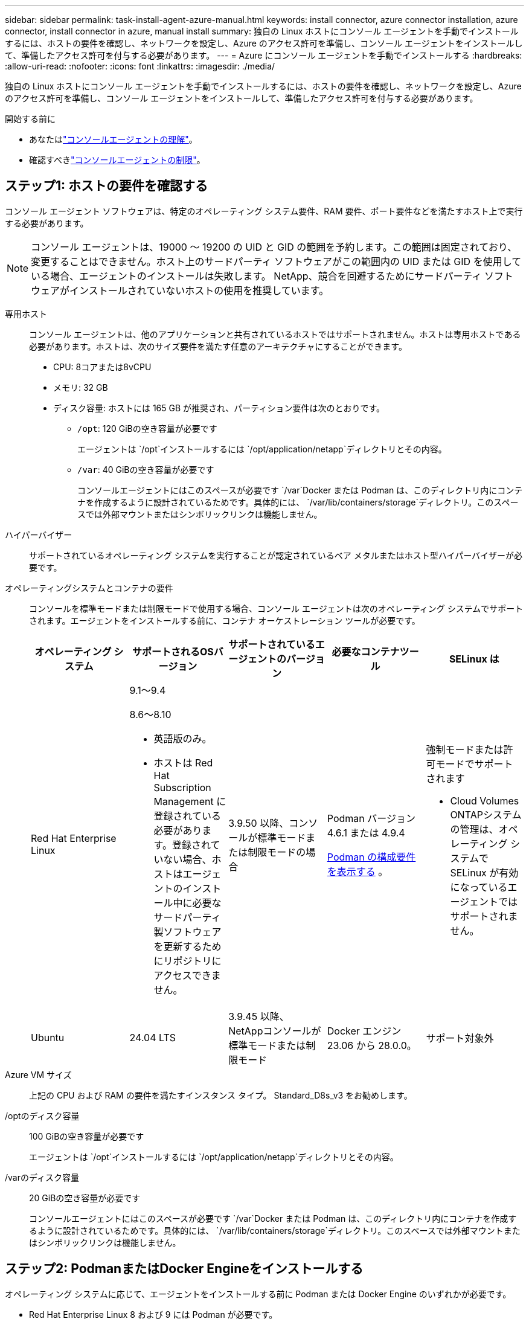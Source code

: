 ---
sidebar: sidebar 
permalink: task-install-agent-azure-manual.html 
keywords: install connector, azure connector installation, azure connector, install connector in azure, manual install 
summary: 独自の Linux ホストにコンソール エージェントを手動でインストールするには、ホストの要件を確認し、ネットワークを設定し、Azure のアクセス許可を準備し、コンソール エージェントをインストールして、準備したアクセス許可を付与する必要があります。 
---
= Azure にコンソール エージェントを手動でインストールする
:hardbreaks:
:allow-uri-read: 
:nofooter: 
:icons: font
:linkattrs: 
:imagesdir: ./media/


[role="lead"]
独自の Linux ホストにコンソール エージェントを手動でインストールするには、ホストの要件を確認し、ネットワークを設定し、Azure のアクセス許可を準備し、コンソール エージェントをインストールして、準備したアクセス許可を付与する必要があります。

.開始する前に
* あなたはlink:concept-agents.html["コンソールエージェントの理解"]。
* 確認すべきlink:reference-limitations.html["コンソールエージェントの制限"]。




== ステップ1: ホストの要件を確認する

コンソール エージェント ソフトウェアは、特定のオペレーティング システム要件、RAM 要件、ポート要件などを満たすホスト上で実行する必要があります。


NOTE: コンソール エージェントは、19000 ～ 19200 の UID と GID の範囲を予約します。この範囲は固定されており、変更することはできません。ホスト上のサードパーティ ソフトウェアがこの範囲内の UID または GID を使用している場合、エージェントのインストールは失敗します。  NetApp、競合を回避するためにサードパーティ ソフトウェアがインストールされていないホストの使用を推奨しています。

専用ホスト:: コンソール エージェントは、他のアプリケーションと共有されているホストではサポートされません。ホストは専用ホストである必要があります。ホストは、次のサイズ要件を満たす任意のアーキテクチャにすることができます。
+
--
* CPU: 8コアまたは8vCPU
* メモリ: 32 GB
* ディスク容量: ホストには 165 GB が推奨され、パーティション要件は次のとおりです。
+
** `/opt`: 120 GiBの空き容量が必要です
+
エージェントは `/opt`インストールするには `/opt/application/netapp`ディレクトリとその内容。

** `/var`: 40 GiBの空き容量が必要です
+
コンソールエージェントにはこのスペースが必要です `/var`Docker または Podman は、このディレクトリ内にコンテナを作成するように設計されているためです。具体的には、 `/var/lib/containers/storage`ディレクトリ。このスペースでは外部マウントまたはシンボリックリンクは機能しません。





--
ハイパーバイザー:: サポートされているオペレーティング システムを実行することが認定されているベア メタルまたはホスト型ハイパーバイザーが必要です。
[[podman-versions]]オペレーティングシステムとコンテナの要件:: コンソールを標準モードまたは制限モードで使用する場合、コンソール エージェントは次のオペレーティング システムでサポートされます。エージェントをインストールする前に、コンテナ オーケストレーション ツールが必要です。
+
--
[cols="2a,2a,2a,2a,2a"]
|===
| オペレーティング システム | サポートされるOSバージョン | サポートされているエージェントのバージョン | 必要なコンテナツール | SELinux は 


 a| 
Red Hat Enterprise Linux
 a| 
9.1～9.4

8.6～8.10

* 英語版のみ。
* ホストは Red Hat Subscription Management に登録されている必要があります。登録されていない場合、ホストはエージェントのインストール中に必要なサードパーティ製ソフトウェアを更新するためにリポジトリにアクセスできません。

 a| 
3.9.50 以降、コンソールが標準モードまたは制限モードの場合
 a| 
Podman バージョン 4.6.1 または 4.9.4

<<podman-configuration,Podman の構成要件を表示する>> 。
 a| 
強制モードまたは許可モードでサポートされます

* Cloud Volumes ONTAPシステムの管理は、オペレーティング システムで SELinux が有効になっているエージェントではサポートされません。




 a| 
Ubuntu
 a| 
24.04 LTS
 a| 
3.9.45 以降、 NetAppコンソールが標準モードまたは制限モード
 a| 
Docker エンジン 23.06 から 28.0.0。
 a| 
サポート対象外



 a| 
22.04 LTS
 a| 
3.9.50以降
 a| 
Docker エンジン 23.0.6 から 28.0.0。
 a| 
サポート対象外

|===
--
Azure VM サイズ:: 上記の CPU および RAM の要件を満たすインスタンス タイプ。  Standard_D8s_v3 をお勧めします。
/optのディスク容量:: 100 GiBの空き容量が必要です
+
--
エージェントは `/opt`インストールするには `/opt/application/netapp`ディレクトリとその内容。

--
/varのディスク容量:: 20 GiBの空き容量が必要です
+
--
コンソールエージェントにはこのスペースが必要です `/var`Docker または Podman は、このディレクトリ内にコンテナを作成するように設計されているためです。具体的には、 `/var/lib/containers/storage`ディレクトリ。このスペースでは外部マウントまたはシンボリックリンクは機能しません。

--




== ステップ2: PodmanまたはDocker Engineをインストールする

オペレーティング システムに応じて、エージェントをインストールする前に Podman または Docker Engine のいずれかが必要です。

* Red Hat Enterprise Linux 8 および 9 には Podman が必要です。
+
<<podman-versions,サポートされているPodmanのバージョンを表示する>> 。

* Ubuntu には Docker Engine が必要です。
+
<<podman-versions,サポートされている Docker エンジンのバージョンを表示する>> 。



.手順
[role="tabbed-block"]
====
.ポッドマン
--
Podman をインストールして設定するには、次の手順に従います。

* podman.socket サービスを有効にして起動します
* Python3をインストールする
* podman-compose パッケージ バージョン 1.0.6 をインストールします。
* podman-composeをPATH環境変数に追加する
* Red Hat Enterprise Linux 8 を使用している場合は、Podman バージョンが CNI ではなく Aardvark DNS を使用していることを確認してください。



NOTE: DNS ポートの競合を避けるために、エージェントをインストールした後、aardvark-dns ポート (デフォルト: 53) を調整します。指示に従ってポートを構成します。

.手順
. ホストに podman-docker パッケージがインストールされている場合は削除します。
+
[source, cli]
----
dnf remove podman-docker
rm /var/run/docker.sock
----
. Podman をインストールします。
+
Podman は、公式の Red Hat Enterprise Linux リポジトリから入手できます。

+
Red Hat Enterprise Linux 9 の場合:

+
[source, cli]
----
sudo dnf install podman-2:<version>
----
+
<version> は、インストールする Podman のサポートされているバージョンです。<<podman-versions,サポートされているPodmanのバージョンを表示する>> 。

+
Red Hat Enterprise Linux 8 の場合:

+
[source, cli]
----
sudo dnf install podman-3:<version>
----
+
<version> は、インストールする Podman のサポートされているバージョンです。<<podman-versions,サポートされているPodmanのバージョンを表示する>> 。

. podman.socket サービスを有効にして起動します。
+
[source, cli]
----
sudo systemctl enable --now podman.socket
----
. python3 をインストールします。
+
[source, cli]
----
sudo dnf install python3
----
. システムにまだインストールされていない場合は、EPEL リポジトリ パッケージをインストールします。
. Red Hat Enterprise を使用している場合:
+
podman-compose は、Extra Packages for Enterprise Linux (EPEL) リポジトリから入手できるため、この手順は必須です。

+
Red Hat Enterprise Linux 9 の場合:

+
[source, cli]
----
sudo dnf install https://dl.fedoraproject.org/pub/epel/epel-release-latest-9.noarch.rpm
----
+
Red Hat Enterprise Linux 8 の場合:

+
[source, cli]
----
sudo dnf install https://dl.fedoraproject.org/pub/epel/epel-release-latest-8.noarch.rpm
----
. podman-compose パッケージ 1.0.6 をインストールします。
+
[source, cli]
----
sudo dnf install podman-compose-1.0.6
----
+

NOTE: 使用して `dnf install`コマンドは、PATH 環境変数に podman-compose を追加するための要件を満たしています。インストールコマンドは、すでにインストールされているpodman-composeを/usr/binに追加します。 `secure_path`ホスト上のオプション。

. Red Hat Enterprise Linux 8 を使用している場合は、Podman バージョンが CNI ではなく Aardvark DNS を備えた NetAvark を使用していることを確認します。
+
.. 次のコマンドを実行して、networkBackend が CNI に設定されているかどうかを確認します。
+
[source, cli]
----
podman info | grep networkBackend
----
.. networkBackendが `CNI`、それを変更する必要があります `netavark`。
.. インストール `netavark`そして `aardvark-dns`次のコマンドを使用します。
+
[source, cli]
----
dnf install aardvark-dns netavark
----
.. 開く `/etc/containers/containers.conf`ファイルを編集し、network_backend オプションを変更して、「cni」の代わりに「netavark」を使用します。


+
もし `/etc/containers/containers.conf`存在しない場合は、設定を変更してください `/usr/share/containers/containers.conf`。

. podman を再起動します。
+
[source, cli]
----
systemctl restart podman
----
. 次のコマンドを使用して、networkBackend が「netavark」に変更されていることを確認します。
+
[source, cli]
----
podman info | grep networkBackend
----


--
.Dockerエンジン
--
Docker のドキュメントに従って Docker Engine をインストールします。

.手順
. https://docs.docker.com/engine/install/["Dockerからのインストール手順を見る"^]
+
サポートされている Docker エンジン バージョンをインストールするには、手順に従ってください。最新バージョンはコンソールでサポートされていないため、インストールしないでください。

. Docker が有効になっていて実行されていることを確認します。
+
[source, cli]
----
sudo systemctl enable docker && sudo systemctl start docker
----


--
====


== ステップ3: ネットワークを設定する

コンソール エージェントをインストールする予定のネットワークの場所が次の要件をサポートしていることを確認します。これらの要件を満たすことで、コンソール エージェントはハイブリッド クラウド環境内のリソースとプロセスを管理できるようになります。

Azureリージョン:: Cloud Volumes ONTAPを使用する場合、コンソールエージェントは、管理するCloud Volumes ONTAPシステムと同じAzureリージョン、または https://docs.microsoft.com/en-us/azure/availability-zones/cross-region-replication-azure#azure-cross-region-replication-pairings-for-all-geographies["Azure リージョン ペア"^]Cloud Volumes ONTAPシステム用。この要件により、 Cloud Volumes ONTAPとそれに関連付けられたストレージ アカウント間で Azure Private Link 接続が使用されるようになります。
+
--
https://docs.netapp.com/us-en/storage-management-cloud-volumes-ontap/task-enabling-private-link.html["Cloud Volumes ONTAP がAzure Private Link を使用する方法を学ぶ"^]

--


ターゲットネットワークへの接続:: コンソール エージェントには、システムを作成および管理する予定の場所へのネットワーク接続が必要です。たとえば、オンプレミス環境にCloud Volumes ONTAPシステムまたはストレージ システムを作成する予定のネットワークなどです。


アウトバウンドインターネットアクセス:: コンソール エージェントを展開するネットワークの場所には、特定のエンドポイントに接続するための送信インターネット接続が必要です。


WebベースのNetAppコンソールを使用する際にコンピュータから接続されるエンドポイント::
+
--
Web ブラウザからコンソールにアクセスするコンピュータは、複数のエンドポイントに接続できる必要があります。コンソール エージェントを設定し、コンソールを日常的に使用するには、コンソールを使用する必要があります。

link:reference-networking-saas-console.html["NetAppコンソールのネットワークを準備する"] 。

--


コンソールエージェントから接続されたエンドポイント:: コンソール エージェントは、日常業務でパブリック クラウド環境内のリソースとプロセスを管理するために、次のエンドポイントに接続するために、送信インターネット アクセスを必要とします。
+
--
以下にリストされているエンドポイントはすべて CNAME エントリです。

[cols="2a,1a"]
|===
| エンドポイント | 目的 


 a| 
\https://management.azure.com \https://login.microsoftonline.com \https://blob.core.windows.net \https://core.windows.net
 a| 
Azure パブリック リージョン内のリソースを管理します。



 a| 
\https://management.chinacloudapi.cn \https://login.chinacloudapi.cn \https://blob.core.chinacloudapi.cn \https://core.chinacloudapi.cn
 a| 
Azure China リージョンのリソースを管理します。



 a| 
\https://mysupport.netapp.com
 a| 
ライセンス情報を取得し、 AutoSupportメッセージをNetAppサポートに送信します。



 a| 
\https://support.netapp.com
 a| 
ライセンス情報を取得し、 AutoSupportメッセージをNetAppサポートに送信します。



 a| 
\https://signin.b2c.netapp.com
 a| 
NetAppサポート サイト (NSS) の資格情報を更新するか、 NetAppコンソールに新しい NSS 資格情報を追加します。



 a| 
\https:\\support.netapp.com
 a| 
ライセンス情報を取得し、 AutoSupportメッセージをNetAppサポートに送信し、 Cloud Volumes ONTAPのソフトウェア アップデートを受信します。



 a| 
\https://api.bluexp.netapp.com \https://netapp-cloud-account.auth0.com \https://netapp-cloud-account.us.auth0.com \https://console.netapp.com \https://components.console.bluexp.netapp.com \https://cdn.auth0.com
 a| 
NetAppコンソール内で機能とサービスを提供します。



 a| 
\https://bluexpinfraprod.eastus2.data.azurecr.io \https://bluexpinfraprod.azurecr.io
 a| 
コンソール エージェントのアップグレード用のイメージを取得します。

* 新しいエージェントを展開すると、検証チェックによって現在のエンドポイントへの接続がテストされます。使用する場合link:link:reference-networking-saas-console-previous.html["以前のエンドポイント"]、検証チェックは失敗します。この失敗を回避するには、検証チェックをスキップします。
+
以前のエンドポイントも引き続きサポートされますが、 NetApp、ファイアウォール ルールをできるだけ早く現在のエンドポイントに更新することをお勧めします。link:reference-networking-saas-console-previous.html#update-endpoint-list["エンドポイントリストを更新する方法を学ぶ"] 。

* ファイアウォールの現在のエンドポイントに更新すると、既存のエージェントは引き続き動作します。


|===
--


プロキシ サーバ:: NetApp は明示的プロキシ構成と透過的プロキシ構成の両方をサポートしています。透過プロキシを使用している場合は、プロキシ サーバーの証明書のみを提供する必要があります。明示的なプロキシを使用している場合は、IP アドレスと資格情報も必要になります。
+
--
* IPアドレス
* Credentials
* HTTPS証明書


--


ポート:: ユーザーが開始した場合、またはCloud Volumes ONTAPからNetAppサポートにAutoSupportメッセージを送信するためのプロキシとして使用された場合を除いて、コンソール エージェントへの着信トラフィックはありません。
+
--
* HTTP (80) と HTTPS (443) は、まれに使用するローカル UI へのアクセスを提供します。
* SSH（22）は、トラブルシューティングのためにホストに接続する必要がある場合にのみ必要です。
* アウトバウンド インターネット接続が利用できないサブネットにCloud Volumes ONTAPシステムを展開する場合は、ポート 3128 経由のインバウンド接続が必要です。
+
Cloud Volumes ONTAPシステムにAutoSupportメッセージを送信するためのアウトバウンド インターネット接続がない場合、コンソールは、コンソール エージェントに含まれているプロキシ サーバーを使用するようにそれらのシステムを自動的に構成します。唯一の要件は、コンソール エージェントのセキュリティ グループがポート 3128 経由の受信接続を許可していることを確認することです。コンソール エージェントを展開した後、このポートを開く必要があります。



--


NTP を有効にする:: NetApp Data Classification を使用して企業のデータ ソースをスキャンする予定の場合は、システム間で時刻が同期されるように、コンソール エージェントとNetApp Data Classification システムの両方で Network Time Protocol (NTP) サービスを有効にする必要があります。 https://docs.netapp.com/us-en/data-services-data-classification/concept-cloud-compliance.html["NetAppデータ分類の詳細"^]




== ステップ4: コンソールエージェントの展開権限を設定する

次のいずれかのオプションを使用して、コンソール エージェントに Azure 権限を付与する必要があります。

* オプション 1: システム割り当てマネージド ID を使用して、Azure VM にカスタム ロールを割り当てます。
* オプション 2: 必要なアクセス許可を持つ Azure サービス プリンシパルの資格情報をコンソール エージェントに提供します。


手順に従って、コンソール エージェントの権限を準備します。

[role="tabbed-block"]
====
.コンソールエージェントの展開用のカスタムロールを作成する
--
Azure ポータル、Azure PowerShell、Azure CLI、または REST API を使用して、Azure カスタム ロールを作成できます。次の手順は、Azure CLI を使用してロールを作成する方法を示しています。別の方法をご希望の場合は、 https://learn.microsoft.com/en-us/azure/role-based-access-control/custom-roles#steps-to-create-a-custom-role["Azureドキュメント"^]

.手順
. 独自のホストにソフトウェアを手動でインストールする予定の場合は、カスタム ロールを通じて必要な Azure アクセス許可を提供できるように、VM でシステム割り当てマネージド ID を有効にします。
+
https://learn.microsoft.com/en-us/azure/active-directory/managed-identities-azure-resources/qs-configure-portal-windows-vm["Microsoft Azure ドキュメント: Azure ポータルを使用して VM 上の Azure リソースのマネージド ID を構成する"^]

. の内容をコピーしますlink:reference-permissions-azure.html["コネクタのカスタムロール権限"]JSON ファイルに保存します。
. 割り当て可能なスコープに Azure サブスクリプション ID を追加して、JSON ファイルを変更します。
+
NetAppコンソールで使用する各 Azure サブスクリプションの ID を追加する必要があります。

+
*例*

+
[source, json]
----
"AssignableScopes": [
"/subscriptions/d333af45-0d07-4154-943d-c25fbzzzzzzz",
"/subscriptions/54b91999-b3e6-4599-908e-416e0zzzzzzz",
"/subscriptions/398e471c-3b42-4ae7-9b59-ce5bbzzzzzzz"
----
. JSON ファイルを使用して、Azure でカスタム ロールを作成します。
+
次の手順では、Azure Cloud Shell で Bash を使用してロールを作成する方法について説明します。

+
.. 始める https://docs.microsoft.com/en-us/azure/cloud-shell/overview["Azure クラウド シェル"^]Bash 環境を選択します。
.. JSON ファイルをアップロードします。
+
image:screenshot_azure_shell_upload.png["ファイルをアップロードするオプションを選択できる Azure Cloud Shell のスクリーンショット。"]

.. Azure CLI を使用してカスタム ロールを作成します。
+
[source, azurecli]
----
az role definition create --role-definition Connector_Policy.json
----




--
.サービスプリンシパル
--
Microsoft Entra ID でサービス プリンシパルを作成して設定し、コンソール エージェントに必要な Azure 資格情報を取得します。

.ロールベースのアクセス制御用の Microsoft Entra アプリケーションを作成する
. Azure で Active Directory アプリケーションを作成し、そのアプリケーションをロールに割り当てるためのアクセス許可があることを確認します。
+
詳細については、 https://docs.microsoft.com/en-us/azure/active-directory/develop/howto-create-service-principal-portal#required-permissions/["Microsoft Azure ドキュメント: 必要な権限"^]

. Azure ポータルから、*Microsoft Entra ID* サービスを開きます。
+
image:screenshot_azure_ad.png["Microsoft Azure の Active Directory サービスを表示します。"]

. メニューで*アプリ登録*を選択します。
. *新規登録*を選択します。
. アプリケーションの詳細を指定します。
+
** *名前*: アプリケーションの名前を入力します。
** *アカウント タイプ*: アカウント タイプを選択します (いずれのタイプでもNetAppコンソールで使用できます)。
** *リダイレクト URI*: このフィールドは空白のままにすることができます。


. *登録*を選択します。
+
AD アプリケーションとサービス プリンシパルを作成しました。



.アプリケーションをロールに割り当てる
. カスタム ロールを作成します。
+
Azure ポータル、Azure PowerShell、Azure CLI、または REST API を使用して、Azure カスタム ロールを作成できます。次の手順は、Azure CLI を使用してロールを作成する方法を示しています。別の方法をご希望の場合は、 https://learn.microsoft.com/en-us/azure/role-based-access-control/custom-roles#steps-to-create-a-custom-role["Azureドキュメント"^]

+
.. の内容をコピーしますlink:reference-permissions-azure.html["コンソールエージェントのカスタムロール権限"]JSON ファイルに保存します。
.. 割り当て可能なスコープに Azure サブスクリプション ID を追加して、JSON ファイルを変更します。
+
ユーザーがCloud Volumes ONTAPシステムを作成する各 Azure サブスクリプションの ID を追加する必要があります。

+
*例*

+
[source, json]
----
"AssignableScopes": [
"/subscriptions/d333af45-0d07-4154-943d-c25fbzzzzzzz",
"/subscriptions/54b91999-b3e6-4599-908e-416e0zzzzzzz",
"/subscriptions/398e471c-3b42-4ae7-9b59-ce5bbzzzzzzz"
----
.. JSON ファイルを使用して、Azure でカスタム ロールを作成します。
+
次の手順では、Azure Cloud Shell で Bash を使用してロールを作成する方法について説明します。

+
*** 始める https://docs.microsoft.com/en-us/azure/cloud-shell/overview["Azure クラウド シェル"^]Bash 環境を選択します。
*** JSON ファイルをアップロードします。
+
image:screenshot_azure_shell_upload.png["ファイルをアップロードするオプションを選択できる Azure Cloud Shell のスクリーンショット。"]

*** Azure CLI を使用してカスタム ロールを作成します。
+
[source, azurecli]
----
az role definition create --role-definition Connector_Policy.json
----
+
これで、コンソール エージェント仮想マシンに割り当てることができる、コンソール オペレーターと呼ばれるカスタム ロールが作成されます。





. アプリケーションをロールに割り当てます。
+
.. Azure ポータルから、*サブスクリプション* サービスを開きます。
.. サブスクリプションを選択します。
.. *アクセス制御 (IAM) > 追加 > ロール割り当ての追加* を選択します。
.. *役割*タブで、*コンソールオペレーター*役割を選択し、*次へ*を選択します。
.. *メンバー*タブで、次の手順を実行します。
+
*** *ユーザー、グループ、またはサービス プリンシパル*を選択したままにします。
*** *メンバーを選択*を選択します。
+
image:screenshot-azure-service-principal-role.png["アプリケーションにロールを追加するときにメンバー ページを表示する Azure ポータルのスクリーンショット。"]

*** アプリケーションの名前を検索します。
+
次に例を示します。

+
image:screenshot_azure_service_principal_role.png["Azure ポータルの「ロールの割り当ての追加」フォームが表示された Azure ポータルのスクリーンショット。"]

*** アプリケーションを選択し、[選択] を選択します。
*** *次へ*を選択します。


.. *レビュー + 割り当て*を選択します。
+
これで、サービス プリンシパルに、コンソール エージェントをデプロイするために必要な Azure アクセス許可が付与されました。

+
複数の Azure サブスクリプションからCloud Volumes ONTAPをデプロイする場合は、サービス プリンシパルを各サブスクリプションにバインドする必要があります。  NetAppコンソールでは、 Cloud Volumes ONTAP をデプロイするときに使用するサブスクリプションを選択できます。





.Windows Azure サービス管理 API 権限を追加する
. *Microsoft Entra ID* サービスで、*アプリの登録* を選択し、アプリケーションを選択します。
. *API 権限 > 権限の追加* を選択します。
. *Microsoft API* の下で、*Azure Service Management* を選択します。
+
image:screenshot_azure_service_mgmt_apis.gif["Azure サービス管理 API のアクセス許可を示す Azure ポータルのスクリーンショット。"]

. *組織ユーザーとして Azure サービス管理にアクセスする* を選択し、*権限の追加* を選択します。
+
image:screenshot_azure_service_mgmt_apis_add.gif["Azure サービス管理 API の追加を示す Azure ポータルのスクリーンショット。"]



.アプリケーションのアプリケーションIDとディレクトリIDを取得します
. *Microsoft Entra ID* サービスで、*アプリの登録* を選択し、アプリケーションを選択します。
. *アプリケーション (クライアント) ID* と *ディレクトリ (テナント) ID* をコピーします。
+
image:screenshot_azure_app_ids.gif["Microsoft Entra IDy 内のアプリケーションのアプリケーション (クライアント) ID とディレクトリ (テナント) ID を示すスクリーンショット。"]

+
Azure アカウントをコンソールに追加するときは、アプリケーションのアプリケーション (クライアント) ID とディレクトリ (テナント) ID を指定する必要があります。コンソールは ID を使用してプログラムでサインインします。



.クライアントシークレットを作成する
. *Microsoft Entra ID* サービスを開きます。
. *アプリ登録*を選択し、アプリケーションを選択します。
. *証明書とシークレット > 新しいクライアント シークレット*を選択します。
. シークレットの説明と期間を指定します。
. *追加*を選択します。
. クライアント シークレットの値をコピーします。
+
image:screenshot_azure_client_secret.gif["Microsoft Entra サービス プリンシパルのクライアント シークレットを表示する Azure ポータルのスクリーンショット。"]



.結果
これでサービス プリンシパルが設定され、アプリケーション (クライアント) ID、ディレクトリ (テナント) ID、およびクライアント シークレットの値がコピーされているはずです。  Azure アカウントを追加するときに、コンソールにこの情報を入力する必要があります。

--
====


== ステップ5: コンソールエージェントをインストールする

前提条件が完了したら、独自の Linux ホストにソフトウェアを手動でインストールできます。

.開始する前に
次のものが必要です:

* コンソール エージェントをインストールするためのルート権限。
* コンソール エージェントからのインターネット アクセスにプロキシが必要な場合のプロキシ サーバーの詳細。
+
インストール後にプロキシ サーバーを構成するオプションがありますが、これを行うにはコンソール エージェントを再起動する必要があります。

* プロキシ サーバーが HTTPS を使用する場合、またはプロキシがインターセプト プロキシである場合は、CA 署名証明書。



NOTE: コンソール エージェントを手動でインストールする場合、透過プロキシ サーバーの証明書を設定することはできません。透過プロキシ サーバーの証明書を設定する必要がある場合は、インストール後にメンテナンス コンソールを使用する必要があります。詳細はこちらlink:reference-agent-maint-console.html["エージェントメンテナンスコンソール"]。

* カスタム ロールを通じて必要な Azure アクセス許可を提供できるように、Azure の VM で有効になっているマネージド ID。
+
https://learn.microsoft.com/en-us/azure/active-directory/managed-identities-azure-resources/qs-configure-portal-windows-vm["Microsoft Azure ドキュメント: Azure ポータルを使用して VM 上の Azure リソースのマネージド ID を構成する"^]



.タスク概要
NetAppサポート サイトで入手できるインストーラーは、以前のバージョンである可能性があります。インストール後、新しいバージョンが利用可能な場合、コンソール エージェントは自動的に更新されます。

.手順
. ホストに _http_proxy_ または _https_proxy_ システム変数が設定されている場合は、それらを削除します。
+
[source, cli]
----
unset http_proxy
unset https_proxy
----
+
これらのシステム変数を削除しないと、インストールは失敗します。

. コンソールエージェントソフトウェアを以下からダウンロードします。 https://mysupport.netapp.com/site/products/all/details/cloud-manager/downloads-tab["NetAppサポート サイト"^]それを Linux ホストにコピーします。
+
ネットワークまたはクラウドで使用するための「オンライン」エージェント インストーラーをダウンロードする必要があります。

. スクリプトを実行するための権限を割り当てます。
+
[source, cli]
----
chmod +x NetApp_Console_Agent_Cloud_<version>
----
+
<version> は、ダウンロードしたコンソール エージェントのバージョンです。

. Government Cloud 環境にインストールする場合は、構成チェックを無効にします。link:task-troubleshoot-agent.html#disable-config-check["手動インストールの構成チェックを無効にする方法を説明します。"]
. インストール スクリプトを実行します。
+
[source, cli]
----
 ./NetApp_Console_Agent_Cloud_<version> --proxy <HTTP or HTTPS proxy server> --cacert <path and file name of a CA-signed certificate>
----
+
ネットワークでインターネット アクセスにプロキシが必要な場合は、プロキシ情報を追加する必要があります。透過プロキシまたは明示プロキシのいずれかを追加できます。 --proxy および --cacert パラメータはオプションであり、追加するように要求されることはありません。プロキシ サーバーがある場合は、示されているようにパラメータを入力する必要があります。

+
CA 署名証明書を使用して明示的なプロキシ サーバーを構成する例を次に示します。

+
[source, cli]
----
 ./NetApp_Console_Agent_Cloud_v4.0.0--proxy https://user:password@10.0.0.30:8080/ --cacert /tmp/cacert/certificate.cer
----
+
`--proxy`次のいずれかの形式を使用して、コンソール エージェントが HTTP または HTTPS プロキシ サーバーを使用するように構成します。

+
** \http://アドレス:ポート
** \http://ユーザー名:パスワード@アドレス:ポート
** \http://ドメイン名%92ユーザー名:パスワード@アドレス:ポート
** \https://アドレス:ポート
** \https://ユーザー名:パスワード@アドレス:ポート
** \https://ドメイン名%92ユーザー名:パスワード@アドレス:ポート
+
次の点に注意してください。

+
*** ユーザーはローカル ユーザーまたはドメイン ユーザーになります。
*** ドメイン ユーザーの場合は、上記のように \ の ASCII コードを使用する必要があります。
*** コンソール エージェントは、@ 文字を含むユーザー名またはパスワードをサポートしていません。
*** パスワードに以下の特殊文字が含まれている場合は、その特殊文字の前にバックスラッシュ ( & または ! ) を付けてエスケープする必要があります。
+
例えば：

+
\http://bxpproxyuser:netapp1\!@アドレス:3128







`--cacert`コンソール エージェントとプロキシ サーバー間の HTTPS アクセスに使用する CA 署名付き証明書を指定します。このパラメータは、HTTPS プロキシ サーバー、インターセプト プロキシ サーバー、および透過プロキシ サーバーに必須です。

+ 透過プロキシ サーバーを構成する例を次に示します。透過プロキシを構成する場合、プロキシ サーバーを定義する必要はありません。コンソール エージェント ホストには、CA 署名付き証明書のみを追加します。

+

[source, cli]
----
 ./NetApp_Console_Agent_Cloud_v4.0.0 --cacert /tmp/cacert/certificate.cer
----
. Podman を使用した場合は、aardvark-dns ポートを調整する必要があります。
+
.. コンソール エージェント仮想マシンに SSH で接続します。
.. podman _/usr/share/containers/containers.conf_ ファイルを開き、Aardvark DNS サービス用に選択したポートを変更します。たとえば、54 に変更します。
+
[source, cli]
----
vi /usr/share/containers/containers.conf
...
# Port to use for dns forwarding daemon with netavark in rootful bridge
# mode and dns enabled.
# Using an alternate port might be useful if other DNS services should
# run on the machine.
#
dns_bind_port = 54
...
Esc:wq
----
.. コンソール エージェント仮想マシンを再起動します。


. インストールが完了するまでお待ちください。
+
プロキシ サーバーを指定した場合、インストールの最後に、コンソール エージェント サービス (occm) が 2 回再起動します。




NOTE: インストールが失敗した場合は、インストール レポートとログを表示して問題の解決に役立てることができます。link:task-troubleshoot-agent.html#troubleshoot-installation["インストールの問題をトラブルシューティングする方法を学びます。"]

. コンソール エージェント仮想マシンに接続しているホストから Web ブラウザを開き、次の URL を入力します。
+
https://_ipaddress_[]

. ログイン後、コンソール エージェントを設定します。
+
.. コンソール エージェントに関連付ける組織を指定します。
.. システムの名前を入力します。
.. *安全な環境で実行していますか?* の下で、制限モードを無効のままにします。
+
以下の手順ではコンソールを標準モードで使用する方法について説明しているため、制限モードは無効にしておく必要があります。安全な環境があり、このアカウントをバックエンド サービスから切断する場合にのみ、制限モードを有効にする必要があります。もしそうなら、link:task-quick-start-restricted-mode.html["NetAppコンソールを制限モードで使い始めるための手順に従います"] 。

.. *始めましょう*を選択します。




コンソール エージェントを作成したのと同じ Azure サブスクリプションに Azure Blob ストレージがある場合は、*システム* ページに Azure Blob ストレージ システムが自動的に表示されます。 https://docs.netapp.com/us-en/bluexp-blob-storage/index.html["NetAppコンソールから Azure Blob ストレージを管理する方法を学びます"^]



== ステップ6: NetAppコンソールに権限を付与する

コンソール エージェントをインストールしたので、以前に設定した Azure アクセス許可をコンソール エージェントに付与する必要があります。権限を付与すると、コンソールで Azure のデータとストレージ インフラストラクチャを管理できるようになります。

[role="tabbed-block"]
====
.カスタムロール
--
Azure ポータルに移動し、1 つ以上のサブスクリプションのコンソール エージェント仮想マシンに Azure カスタム ロールを割り当てます。

.手順
. Azure ポータルから *サブスクリプション* サービスを開き、サブスクリプションを選択します。
+
*サブスクリプション* サービスからロールを割り当てることが重要です。これは、サブスクリプション レベルでのロール割り当ての範囲を指定するためです。 _scope_ は、アクセスが適用されるリソースのセットを定義します。別のレベル (たとえば、仮想マシン レベル) でスコープを指定すると、 NetAppコンソール内からアクションを完了する機能に影響します。

+
https://learn.microsoft.com/en-us/azure/role-based-access-control/scope-overview["Microsoft Azure ドキュメント: Azure RBAC のスコープを理解する"^]

. *アクセス制御 (IAM)* > *追加* > *ロール割り当ての追加* を選択します。
. *役割*タブで、*コンソールオペレーター*役割を選択し、*次へ*を選択します。
+

NOTE: コンソール オペレーターは、ポリシーで提供されるデフォルト名です。ロールに別の名前を選択した場合は、代わりにその名前を選択します。

. *メンバー*タブで、次の手順を実行します。
+
.. *マネージド ID* へのアクセスを割り当てます。
.. *メンバーの選択*を選択し、コンソール エージェント仮想マシンが作成されたサブスクリプションを選択し、*マネージド ID*の下で*仮想マシン*を選択して、コンソール エージェント仮想マシンを選択します。
.. *選択*を選択します。
.. *次へ*を選択します。
.. *レビュー + 割り当て*を選択します。
.. 追加の Azure サブスクリプションのリソースを管理する場合は、そのサブスクリプションに切り替えて、これらの手順を繰り返します。




.次の手順
に行く https://console.netapp.com["NetAppコンソール"^]コンソール エージェントの使用を開始します。

--
.サービスプリンシパル
--
.手順
. *管理 > 資格情報*を選択します。
. *資格情報の追加*を選択し、ウィザードの手順に従います。
+
.. *資格情報の場所*: *Microsoft Azure > エージェント* を選択します。
.. *資格情報の定義*: 必要な権限を付与する Microsoft Entra サービス プリンシパルに関する情報を入力します。
+
*** アプリケーション（クライアント）ID
*** ディレクトリ（テナント）ID
*** クライアントシークレット


.. *マーケットプレイス サブスクリプション*: 今すぐサブスクライブするか、既存のサブスクリプションを選択して、マーケットプレイス サブスクリプションをこれらの資格情報に関連付けます。
.. *確認*: 新しい資格情報の詳細を確認し、[*追加*] を選択します。




.結果
これで、コンソール エージェントには、ユーザーに代わって Azure でアクションを実行するために必要なアクセス許可が付与されました。

--
====